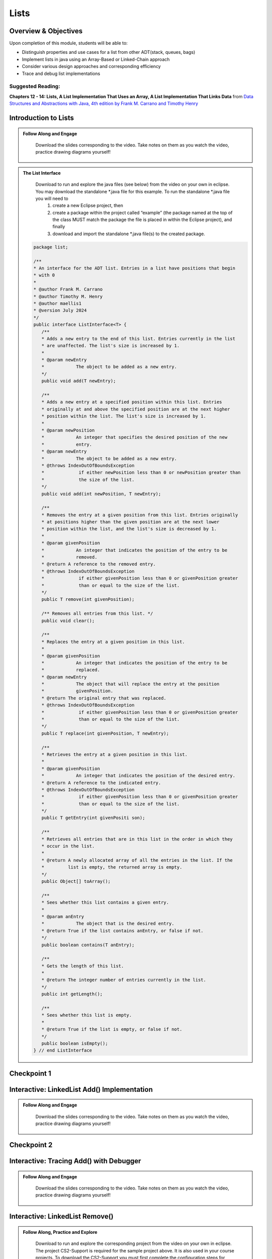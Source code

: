 .. This file is part of the OpenDSA eTextbook project. See
.. http://opendsa.org for more details.
.. Copyright (c) 2012-2020 by the OpenDSA Project Contributors, and
.. distributed under an MIT open source license.

.. avmetadata::
   :author: Molly Domino

Lists
=====

..
    Shortcuts
    ---------
    
    - :ref:`ListIntro`
    - :ref:`ListAdd`
    - :ref:`ListRemove`
    - :ref:`ListOptions`
    - :ref:`ListArray`

Overview & Objectives
---------------------

Upon completion of this module, students will be able to:

* Distinguish properties and use cases for a list from other ADT(stack, queues, bags)
* Implement lists in java  using an Array-Based or Linked-Chain approach
* Consider various design approaches and corresponding efficiency
* Trace and debug list implementations

Suggested Reading:
~~~~~~~~~~~~~~~~~~

**Chapters 12 - 14: Lists, A List Implementation That Uses an Array, A List Implementation That Links Data** from `Data Structures and Abstractions with Java, 4th edition  by Frank M. Carrano and Timothy Henry <https://www.amazon.com/Data-Structures-Abstractions-Java-4th/dp/0133744051/ref=sr_1_1?ie=UTF8&qid=1433699101&sr=8-1&keywords=Data+Structures+and+Abstractions+with+Java>`_


.. _ListIntro: 

Introduction to Lists
-----------------------------

.. admonition:: Follow Along and Engage

    Download the slides corresponding to the video. Take notes on them as you watch the video, practice drawing diagrams yourself!

   .. raw:: html
   
      <a href="https://courses.cs.vt.edu/cs2114/SWDesignAndDataStructs/course-notes/ListIntro24.pdf"  target="_blank">
      <img src="https://courses.cs.vt.edu/cs2114/opendsa/icons/projector-screen.png" width="32" height="32">
      ListIntro.pdf</img>
      </a>


.. raw:: html

   <center>
   <iframe type="text/javascript" src='https://cdnapisec.kaltura.com/p/2375811/embedPlaykitJs/uiconf_id/44175021?iframeembed=true&entry_id=1_756fc9vh' style="width: 960px; height: 395px" allowfullscreen webkitallowfullscreen mozAllowFullScreen allow="autoplay *; fullscreen *; encrypted-media *" frameborder="0"></iframe> 
   </center>


.. admonition:: The List Interface

  Download to run and explore the java files (see below) from the video on your own in eclipse. You may download the standalone \*.java file for this example. To run the standalone \*.java file you will need to 
          1) create a new Eclipse project, then 
          2) create a package within the project called “example” (the package named at the top of the class MUST match the package the file is placed in within the Eclipse project), and finally 
          3) download and import the standalone \*.java file(s) to the created package.
          
 .. raw:: html
     
     <a href="https://courses.cs.vt.edu/cs2114/SWDesignAndDataStructs/examples/ListInterface.java"  target="_blank">
     <img src="https://courses.cs.vt.edu/cs2114/opendsa/icons/icons8-java60.png" width="32" height="32">
     ListInterface.java</img>
     </a>


 .. code-block:: java

      package list;

      /**
      * An interface for the ADT list. Entries in a list have positions that begin
      * with 0
      * 
      * @author Frank M. Carrano
      * @author Timothy M. Henry
      * @author maellis1
      * @version July 2024
      */
      public interface ListInterface<T> {
         /**
         * Adds a new entry to the end of this list. Entries currently in the list
         * are unaffected. The list's size is increased by 1.
         * 
         * @param newEntry
         *            The object to be added as a new entry.
         */
         public void add(T newEntry);

         /**
         * Adds a new entry at a specified position within this list. Entries
         * originally at and above the specified position are at the next higher
         * position within the list. The list's size is increased by 1.
         * 
         * @param newPosition
         *            An integer that specifies the desired position of the new
         *            entry.
         * @param newEntry
         *            The object to be added as a new entry.
         * @throws IndexOutOfBoundsException
         *             if either newPosition less than 0 or newPosition greater than
         *             the size of the list.
         */
         public void add(int newPosition, T newEntry);

         /**
         * Removes the entry at a given position from this list. Entries originally
         * at positions higher than the given position are at the next lower
         * position within the list, and the list's size is decreased by 1.
         * 
         * @param givenPosition
         *            An integer that indicates the position of the entry to be
         *            removed.
         * @return A reference to the removed entry.
         * @throws IndexOutOfBoundsException
         *             if either givenPosition less than 0 or givenPosition greater
         *             than or equal to the size of the list.
         */
         public T remove(int givenPosition);

         /** Removes all entries from this list. */
         public void clear();

         /**
         * Replaces the entry at a given position in this list.
         * 
         * @param givenPosition
         *            An integer that indicates the position of the entry to be
         *            replaced.
         * @param newEntry
         *            The object that will replace the entry at the position
         *            givenPosition.
         * @return The original entry that was replaced.
         * @throws IndexOutOfBoundsException
         *             if either givenPosition less than 0 or givenPosition greater
         *             than or equal to the size of the list.
         */
         public T replace(int givenPosition, T newEntry);

         /**
         * Retrieves the entry at a given position in this list.
         * 
         * @param givenPosition
         *            An integer that indicates the position of the desired entry.
         * @return A reference to the indicated entry.
         * @throws IndexOutOfBoundsException
         *             if either givenPosition less than 0 or givenPosition greater
         *             than or equal to the size of the list.
         */
         public T getEntry(int givenPositi son);

         /**
         * Retrieves all entries that are in this list in the order in which they
         * occur in the list.
         * 
         * @return A newly allocated array of all the entries in the list. If the
         *         list is empty, the returned array is empty.
         */
         public Object[] toArray();

         /**
         * Sees whether this list contains a given entry.
         * 
         * @param anEntry
         *            The object that is the desired entry.
         * @return True if the list contains anEntry, or false if not.
         */
         public boolean contains(T anEntry);

         /**
         * Gets the length of this list.
         * 
         * @return The integer number of entries currently in the list.
         */
         public int getLength();

         /**
         * Sees whether this list is empty.
         * 
         * @return True if the list is empty, or false if not.
         */
         public boolean isEmpty();
      } // end ListInterface

  
            


Checkpoint 1
------------

.. avembed:: Exercises/SWDesignAndDataStructs/ListsCheckpoint1Summ.html ka
   :long_name: Checkpoint 1

.. _ListAdd: 

Interactive: LinkedList Add() Implementation
----------------------------------------------------

.. admonition:: Follow Along and Engage

    Download the slides corresponding to the video. Take notes on them as you watch the video, practice drawing diagrams yourself!

   .. raw:: html
   
      <a href="https://courses.cs.vt.edu/cs2114/SWDesignAndDataStructs/course-notes/LinkedListAdd.pdf"  target="_blank">
      <img src="https://courses.cs.vt.edu/cs2114/opendsa/icons/projector-screen.png" width="32" height="32">
      LinkedListAdd.pdf</img>
      </a>


.. raw:: html

   <center>
   <iframe type="text/javascript" src='https://cdnapisec.kaltura.com/p/2375811/embedPlaykitJs/uiconf_id/52883092?iframeembed=true&entry_id=1_ie408z9b' style="width: 960px; height: 395px" allowfullscreen webkitallowfullscreen mozAllowFullScreen allow="autoplay *; fullscreen *; encrypted-media *" frameborder="0"></iframe> 
   </center>

Checkpoint 2
------------

.. avembed:: Exercises/SWDesignAndDataStructs/ListsCheckpoint2Summ.html ka
   :long_name: Checkpoint 2


Interactive: Tracing Add() with Debugger
------------------------------------------------

.. admonition:: Follow Along and Engage

    Download the slides corresponding to the video. Take notes on them as you watch the video, practice drawing diagrams yourself!

   .. raw:: html
   
      <a href="https://courses.cs.vt.edu/cs2114/SWDesignAndDataStructs/course-notes/TraceAddDebugger.pdf"  target="_blank">
      <img src="https://courses.cs.vt.edu/cs2114/opendsa/icons/projector-screen.png" width="32" height="32">
      TraceAddDebugger.pdf</img>
      </a>


.. raw:: html

   <center>
   <iframe type="text/javascript" src='https://cdnapisec.kaltura.com/p/2375811/embedPlaykitJs/uiconf_id/52883092?iframeembed=true&entry_id=1_g1bdzwhy' style="width: 960px; height: 395px" allowfullscreen webkitallowfullscreen mozAllowFullScreen allow="autoplay *; fullscreen *; encrypted-media *" frameborder="0"></iframe> 
   </center>

.. _ListRemove:

Interactive: LinkedList Remove()
----------------------------------------

.. admonition:: Follow Along, Practice and Explore
    
    Download to run and explore the corresponding project from the video on your own in eclipse. The project CS2-Support is required for the sample project above.  It is also used in your course projects. To download the CS2-Support you must first complete the configuration steps for your first lab. You will then be able to download it via eclipse using the blue down arrow icon or using the Project Menu and selecting "Download Assignment..."


   .. raw:: html

      <a href="https://courses.cs.vt.edu/cs2114/SWDesignAndDataStructs/examples/eclipse/exLinkedList.zip"  target="_blank">
      <img src="https://courses.cs.vt.edu/cs2114/opendsa/icons/icons8-java60.png" width="32" height="32">
      exLinkedList.zip</img>
      </a>
      <br>
      <a href="https://courses.cs.vt.edu/cs2114/SWDesignAndDataStructs/course-notes/LinkedListRemove.pdf"  target="_blank">
        <img src="https://courses.cs.vt.edu/cs2114/opendsa/icons/projector-screen.png" width="32" height="32">
        LinkedListRemove.pdf</img>
        </a>


.. raw:: html

    <center>
    <iframe type="text/javascript" src='https://cdnapisec.kaltura.com/p/2375811/embedPlaykitJs/uiconf_id/52883092?iframeembed=true&entry_id=1_m5thdypn' style="width: 960px; height: 395px" allowfullscreen webkitallowfullscreen mozAllowFullScreen allow="autoplay *; fullscreen *; encrypted-media *" frameborder="0"></iframe> 
    </center>


Checkpoint 3
------------

.. avembed:: Exercises/SWDesignAndDataStructs/ListsCheckpoint3Summ.html ka
   :long_name: Checkpoint 3

Programming Practice: Lists 1
-----------------------------

.. extrtoolembed:: 'Programming Practice: Lists 1'
   :workout_id: 1922

.. _ListOptions:

Interactive: LinkedList Details and Options
---------------------------------------------------

.. admonition:: Follow Along and Engage

    Download the slides corresponding to the video. Take notes on them as you watch the video, practice drawing diagrams yourself!

   .. raw:: html
   
      <a href="https://courses.cs.vt.edu/cs2114/SWDesignAndDataStructs/course-notes/LinkedListMoreDetails.pdf"  target="_blank">
      <img src="https://courses.cs.vt.edu/cs2114/opendsa/icons/projector-screen.png" width="32" height="32">
      LinkedListMoreDetails.pdf</img>
      </a>


.. raw:: html

   <center>
   <iframe type="text/javascript" src='https://cdnapisec.kaltura.com/p/2375811/embedPlaykitJs/uiconf_id/52883092?iframeembed=true&entry_id=1_a1ubm9cw' style="width: 960px; height: 395px" allowfullscreen webkitallowfullscreen mozAllowFullScreen allow="autoplay *; fullscreen *; encrypted-media *" frameborder="0"></iframe> 
   </center>

Checkpoint 4
------------

.. avembed:: Exercises/SWDesignAndDataStructs/ListsCheckpoint4Summ.html ka
   :long_name: Checkpoint 4

.. _ListArray:

Interactive: An Array Implementation of a List
------------------------------------------------------

.. admonition:: Follow Along and Engage

    Download the slides corresponding to the video. Take notes on them as you watch the video, practice drawing diagrams yourself!


.. raw:: html

   <center>
   <iframe type="text/javascript" src='https://cdnapisec.kaltura.com/p/2375811/embedPlaykitJs/uiconf_id/44175021?iframeembed=true&entry_id=1_w004gjwr' style="width: 960px; height: 395px" allowfullscreen webkitallowfullscreen mozAllowFullScreen allow="autoplay *; fullscreen *; encrypted-media *" frameborder="0"></iframe> 
   </center>




Checkpoint 5
------------

.. avembed:: Exercises/SWDesignAndDataStructs/ListsCheckpoint5Summ.html ka
   :long_name: Checkpoint 5


Interactive: Efficiency of List Implementations
------------------------------------------------------

.. admonition:: Follow Along and Engage

    Follow along with the code corresponding to the video. Take notes on them as you watch the video, practice drawing diagrams yourself!

   .. raw:: html
   
      <a href="https://courses.cs.vt.edu/cs2114/SWDesignAndDataStructs/course-notes/ListEfficiency.pdf"  target="_blank">
      <img src="https://courses.cs.vt.edu/cs2114/opendsa/icons/projector-screen.png" width="32" height="32">
      ArrayListImplementation.pdf</img>
      </a>


.. raw:: html

   <center>
   <iframe type="text/javascript" src='https://cdnapisec.kaltura.com/p/2375811/embedPlaykitJs/uiconf_id/44175021?iframeembed=true&entry_id=1_g5hdfh5e' style="width: 960px; height: 395px" allowfullscreen webkitallowfullscreen mozAllowFullScreen allow="autoplay *; fullscreen *; encrypted-media *" frameborder="0"></iframe> 
   </center>

Checkpoint 6
------------

.. avembed:: Exercises/SWDesignAndDataStructs/ListsCheckpoint6Summ.html ka
   :long_name: Checkpoint 6

    
Programming Practice: Lists 2
-----------------------------

.. extrtoolembed:: 'Programming Practice: Lists 2'
   :workout_id: 1923

